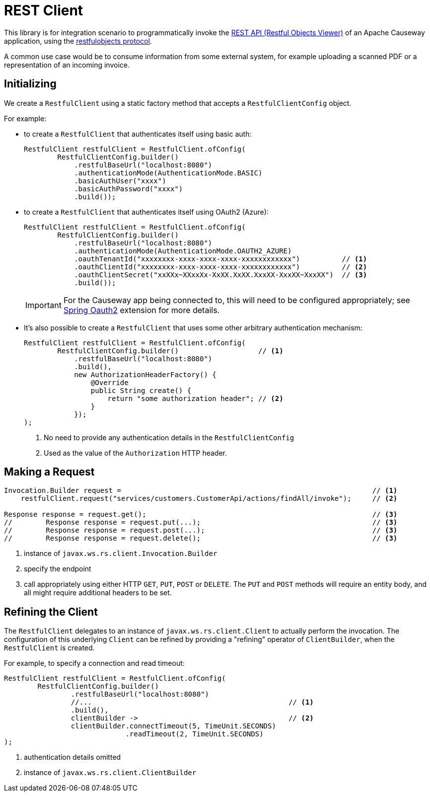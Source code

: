 = REST Client

:Notice: Licensed to the Apache Software Foundation (ASF) under one or more contributor license agreements. See the NOTICE file distributed with this work for additional information regarding copyright ownership. The ASF licenses this file to you under the Apache License, Version 2.0 (the "License"); you may not use this file except in compliance with the License. You may obtain a copy of the License at. http://www.apache.org/licenses/LICENSE-2.0 . Unless required by applicable law or agreed to in writing, software distributed under the License is distributed on an "AS IS" BASIS, WITHOUT WARRANTIES OR  CONDITIONS OF ANY KIND, either express or implied. See the License for the specific language governing permissions and limitations under the License.

This library is for integration scenario to programmatically invoke the xref:vro::about.adoc[REST API (Restful Objects Viewer)] of an Apache Causeway application, using the link:http://restfulobjects.org[restfulobjects protocol].

A common use case would be to consume information from some external system, for example uploading a scanned PDF or a representation of an incoming invoice.



== Initializing

We create a `RestfulClient` using a static factory method that accepts a `RestfulClientConfig` object.

For example:

* to create a `RestfulClient` that authenticates itself using basic auth:
+
[source,java]
----
RestfulClient restfulClient = RestfulClient.ofConfig(
        RestfulClientConfig.builder()
            .restfulBaseUrl("localhost:8080")
            .authenticationMode(AuthenticationMode.BASIC)
            .basicAuthUser("xxxx")
            .basicAuthPassword("xxxx")
            .build());
----

* to create a `RestfulClient` that authenticates itself using OAuth2 (Azure):
+
[source,java]
----
RestfulClient restfulClient = RestfulClient.ofConfig(
        RestfulClientConfig.builder()
            .restfulBaseUrl("localhost:8080")
            .authenticationMode(AuthenticationMode.OAUTH2_AZURE)
            .oauthTenantId("xxxxxxxx-xxxx-xxxx-xxxx-xxxxxxxxxxxx")          // <.>
            .oauthClientId("xxxxxxxx-xxxx-xxxx-xxxx-xxxxxxxxxxxx")          // <.>
            .oauthClientSecret("xxXXx~XXxxXx-XxXX.XxXX.XxxXX-XxxXX~XxxXX")  // <.>
            .build());
----
+
IMPORTANT: For the Causeway app being connected to, this will need to be configured appropriately; see xref:security:spring-oauth2:about.adoc[Spring Oauth2] extension for more details.

* It's also possible to create a `RestfulClient` that uses some other arbitrary authentication mechanism:
+
[source,java]
----
RestfulClient restfulClient = RestfulClient.ofConfig(
        RestfulClientConfig.builder()                   // <.>
            .restfulBaseUrl("localhost:8080")
            .build(),
            new AuthorizationHeaderFactory() {
                @Override
                public String create() {
                    return "some authorization header"; // <.>
                }
            });
);
----
<.> No need to provide any authentication details in the `RestfulClientConfig`
<.> Used as the value of the `Authorization` HTTP header.



== Making a Request

[source,java]
----
Invocation.Builder request =                                                            // <.>
    restfulClient.request("services/customers.CustomerApi/actions/findAll/invoke");     // <.>

Response response = request.get();                                                      // <.>
//        Response response = request.put(...);                                         // <3>
//        Response response = request.post(...);                                        // <3>
//        Response response = request.delete();                                         // <3>

----
<.> instance of `javax.ws.rs.client.Invocation.Builder`
<.> specify the endpoint
<.> call appropriately using either HTTP `GET`, `PUT`, `POST` or `DELETE`.
The `PUT` and `POST` methods will require an entity body, and all might require additional headers to be set.


== Refining the Client

The `RestfulClient` delegates to an instance of `javax.ws.rs.client.Client` to actually perform the invocation.
The configuration of this underlying `Client` can be refined by providing a "refining" operator of `ClientBuilder`, when the `RestfulClient` is created.

For example, to specify a connection and read timeout:

[source,java]
----
RestfulClient restfulClient = RestfulClient.ofConfig(
        RestfulClientConfig.builder()
                .restfulBaseUrl("localhost:8080")
                //...                                               // <.>
                .build(),
                clientBuilder ->                                    // <.>
                clientBuilder.connectTimeout(5, TimeUnit.SECONDS)
                             .readTimeout(2, TimeUnit.SECONDS)
);
----
<.> authentication details omitted
<.> instance of `javax.ws.rs.client.ClientBuilder`

